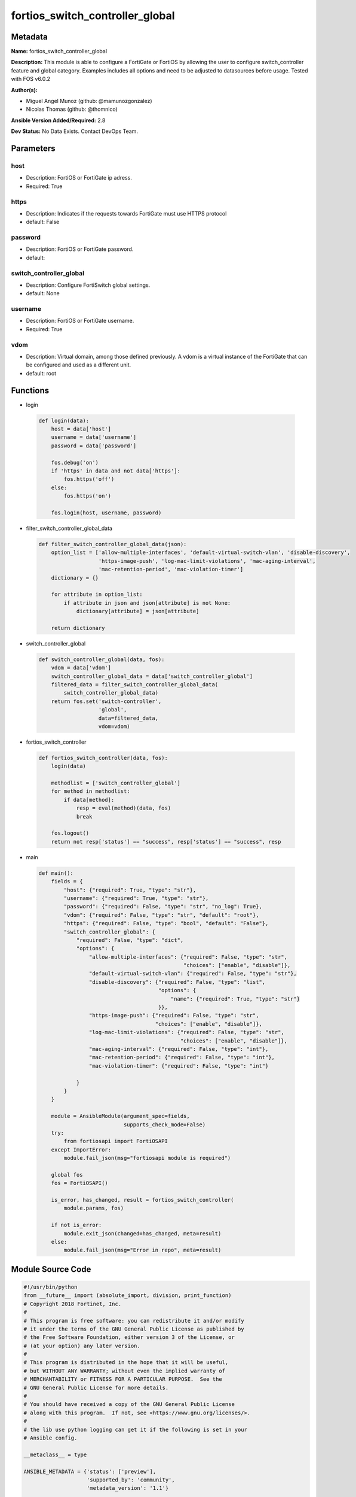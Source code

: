 ================================
fortios_switch_controller_global
================================


Metadata
--------




**Name:** fortios_switch_controller_global

**Description:** This module is able to configure a FortiGate or FortiOS by allowing the user to configure switch_controller feature and global category. Examples includes all options and need to be adjusted to datasources before usage. Tested with FOS v6.0.2


**Author(s):** 

- Miguel Angel Munoz (github: @mamunozgonzalez)

- Nicolas Thomas (github: @thomnico)



**Ansible Version Added/Required:** 2.8

**Dev Status:** No Data Exists. Contact DevOps Team.

Parameters
----------

host
++++

- Description: FortiOS or FortiGate ip adress.

  

- Required: True

https
+++++

- Description: Indicates if the requests towards FortiGate must use HTTPS protocol

  

- default: False

password
++++++++

- Description: FortiOS or FortiGate password.

  

- default: 

switch_controller_global
++++++++++++++++++++++++

- Description: Configure FortiSwitch global settings.

  

- default: None

username
++++++++

- Description: FortiOS or FortiGate username.

  

- Required: True

vdom
++++

- Description: Virtual domain, among those defined previously. A vdom is a virtual instance of the FortiGate that can be configured and used as a different unit.

  

- default: root




Functions
---------




- login

 .. code-block:: python

    def login(data):
        host = data['host']
        username = data['username']
        password = data['password']
    
        fos.debug('on')
        if 'https' in data and not data['https']:
            fos.https('off')
        else:
            fos.https('on')
    
        fos.login(host, username, password)
    
    

- filter_switch_controller_global_data

 .. code-block:: python

    def filter_switch_controller_global_data(json):
        option_list = ['allow-multiple-interfaces', 'default-virtual-switch-vlan', 'disable-discovery',
                       'https-image-push', 'log-mac-limit-violations', 'mac-aging-interval',
                       'mac-retention-period', 'mac-violation-timer']
        dictionary = {}
    
        for attribute in option_list:
            if attribute in json and json[attribute] is not None:
                dictionary[attribute] = json[attribute]
    
        return dictionary
    
    

- switch_controller_global

 .. code-block:: python

    def switch_controller_global(data, fos):
        vdom = data['vdom']
        switch_controller_global_data = data['switch_controller_global']
        filtered_data = filter_switch_controller_global_data(
            switch_controller_global_data)
        return fos.set('switch-controller',
                       'global',
                       data=filtered_data,
                       vdom=vdom)
    
    

- fortios_switch_controller

 .. code-block:: python

    def fortios_switch_controller(data, fos):
        login(data)
    
        methodlist = ['switch_controller_global']
        for method in methodlist:
            if data[method]:
                resp = eval(method)(data, fos)
                break
    
        fos.logout()
        return not resp['status'] == "success", resp['status'] == "success", resp
    
    

- main

 .. code-block:: python

    def main():
        fields = {
            "host": {"required": True, "type": "str"},
            "username": {"required": True, "type": "str"},
            "password": {"required": False, "type": "str", "no_log": True},
            "vdom": {"required": False, "type": "str", "default": "root"},
            "https": {"required": False, "type": "bool", "default": "False"},
            "switch_controller_global": {
                "required": False, "type": "dict",
                "options": {
                    "allow-multiple-interfaces": {"required": False, "type": "str",
                                                  "choices": ["enable", "disable"]},
                    "default-virtual-switch-vlan": {"required": False, "type": "str"},
                    "disable-discovery": {"required": False, "type": "list",
                                          "options": {
                                              "name": {"required": True, "type": "str"}
                                          }},
                    "https-image-push": {"required": False, "type": "str",
                                         "choices": ["enable", "disable"]},
                    "log-mac-limit-violations": {"required": False, "type": "str",
                                                 "choices": ["enable", "disable"]},
                    "mac-aging-interval": {"required": False, "type": "int"},
                    "mac-retention-period": {"required": False, "type": "int"},
                    "mac-violation-timer": {"required": False, "type": "int"}
    
                }
            }
        }
    
        module = AnsibleModule(argument_spec=fields,
                               supports_check_mode=False)
        try:
            from fortiosapi import FortiOSAPI
        except ImportError:
            module.fail_json(msg="fortiosapi module is required")
    
        global fos
        fos = FortiOSAPI()
    
        is_error, has_changed, result = fortios_switch_controller(
            module.params, fos)
    
        if not is_error:
            module.exit_json(changed=has_changed, meta=result)
        else:
            module.fail_json(msg="Error in repo", meta=result)
    
    



Module Source Code
------------------

.. code-block:: python

    #!/usr/bin/python
    from __future__ import (absolute_import, division, print_function)
    # Copyright 2018 Fortinet, Inc.
    #
    # This program is free software: you can redistribute it and/or modify
    # it under the terms of the GNU General Public License as published by
    # the Free Software Foundation, either version 3 of the License, or
    # (at your option) any later version.
    #
    # This program is distributed in the hope that it will be useful,
    # but WITHOUT ANY WARRANTY; without even the implied warranty of
    # MERCHANTABILITY or FITNESS FOR A PARTICULAR PURPOSE.  See the
    # GNU General Public License for more details.
    #
    # You should have received a copy of the GNU General Public License
    # along with this program.  If not, see <https://www.gnu.org/licenses/>.
    #
    # the lib use python logging can get it if the following is set in your
    # Ansible config.
    
    __metaclass__ = type
    
    ANSIBLE_METADATA = {'status': ['preview'],
                        'supported_by': 'community',
                        'metadata_version': '1.1'}
    
    DOCUMENTATION = '''
    ---
    module: fortios_switch_controller_global
    short_description: Configure FortiSwitch global settings.
    description:
        - This module is able to configure a FortiGate or FortiOS by
          allowing the user to configure switch_controller feature and global category.
          Examples includes all options and need to be adjusted to datasources before usage.
          Tested with FOS v6.0.2
    version_added: "2.8"
    author:
        - Miguel Angel Munoz (@mamunozgonzalez)
        - Nicolas Thomas (@thomnico)
    notes:
        - Requires fortiosapi library developed by Fortinet
        - Run as a local_action in your playbook
    requirements:
        - fortiosapi>=0.9.8
    options:
        host:
           description:
                - FortiOS or FortiGate ip adress.
           required: true
        username:
            description:
                - FortiOS or FortiGate username.
            required: true
        password:
            description:
                - FortiOS or FortiGate password.
            default: ""
        vdom:
            description:
                - Virtual domain, among those defined previously. A vdom is a
                  virtual instance of the FortiGate that can be configured and
                  used as a different unit.
            default: root
        https:
            description:
                - Indicates if the requests towards FortiGate must use HTTPS
                  protocol
            type: bool
            default: false
        switch_controller_global:
            description:
                - Configure FortiSwitch global settings.
            default: null
            suboptions:
                allow-multiple-interfaces:
                    description:
                        - Enable/disable multiple FortiLink interfaces for redundant connections between a managed FortiSwitch and FortiGate.
                    choices:
                        - enable
                        - disable
                default-virtual-switch-vlan:
                    description:
                        - Default VLAN for ports when added to the virtual-switch. Source system.interface.name.
                disable-discovery:
                    description:
                        - Prevent this FortiSwitch from discovering.
                    suboptions:
                        name:
                            description:
                                - Managed device ID.
                            required: true
                https-image-push:
                    description:
                        - Enable/disable image push to FortiSwitch using HTTPS.
                    choices:
                        - enable
                        - disable
                log-mac-limit-violations:
                    description:
                        - Enable/disable logs for Learning Limit Violations.
                    choices:
                        - enable
                        - disable
                mac-aging-interval:
                    description:
                        - Time after which an inactive MAC is aged out (10 - 1000000 sec, default = 300, 0 = disable).
                mac-retention-period:
                    description:
                        - Time in hours after which an inactive MAC is removed from client DB.
                mac-violation-timer:
                    description:
                        - Set timeout for Learning Limit Violations (0 = disabled).
    '''
    
    EXAMPLES = '''
    - hosts: localhost
      vars:
       host: "192.168.122.40"
       username: "admin"
       password: ""
       vdom: "root"
      tasks:
      - name: Configure FortiSwitch global settings.
        fortios_switch_controller_global:
          host:  "{{ host }}"
          username: "{{ username }}"
          password: "{{ password }}"
          vdom:  "{{ vdom }}"
          switch_controller_global:
            allow-multiple-interfaces: "enable"
            default-virtual-switch-vlan: "<your_own_value> (source system.interface.name)"
            disable-discovery:
             -
                name: "default_name_6"
            https-image-push: "enable"
            log-mac-limit-violations: "enable"
            mac-aging-interval: "9"
            mac-retention-period: "10"
            mac-violation-timer: "11"
    '''
    
    RETURN = '''
    build:
      description: Build number of the fortigate image
      returned: always
      type: string
      sample: '1547'
    http_method:
      description: Last method used to provision the content into FortiGate
      returned: always
      type: string
      sample: 'PUT'
    http_status:
      description: Last result given by FortiGate on last operation applied
      returned: always
      type: string
      sample: "200"
    mkey:
      description: Master key (id) used in the last call to FortiGate
      returned: success
      type: string
      sample: "key1"
    name:
      description: Name of the table used to fulfill the request
      returned: always
      type: string
      sample: "urlfilter"
    path:
      description: Path of the table used to fulfill the request
      returned: always
      type: string
      sample: "webfilter"
    revision:
      description: Internal revision number
      returned: always
      type: string
      sample: "17.0.2.10658"
    serial:
      description: Serial number of the unit
      returned: always
      type: string
      sample: "FGVMEVYYQT3AB5352"
    status:
      description: Indication of the operation's result
      returned: always
      type: string
      sample: "success"
    vdom:
      description: Virtual domain used
      returned: always
      type: string
      sample: "root"
    version:
      description: Version of the FortiGate
      returned: always
      type: string
      sample: "v5.6.3"
    
    '''
    
    from ansible.module_utils.basic import AnsibleModule
    
    fos = None
    
    
    def login(data):
        host = data['host']
        username = data['username']
        password = data['password']
    
        fos.debug('on')
        if 'https' in data and not data['https']:
            fos.https('off')
        else:
            fos.https('on')
    
        fos.login(host, username, password)
    
    
    def filter_switch_controller_global_data(json):
        option_list = ['allow-multiple-interfaces', 'default-virtual-switch-vlan', 'disable-discovery',
                       'https-image-push', 'log-mac-limit-violations', 'mac-aging-interval',
                       'mac-retention-period', 'mac-violation-timer']
        dictionary = {}
    
        for attribute in option_list:
            if attribute in json and json[attribute] is not None:
                dictionary[attribute] = json[attribute]
    
        return dictionary
    
    
    def switch_controller_global(data, fos):
        vdom = data['vdom']
        switch_controller_global_data = data['switch_controller_global']
        filtered_data = filter_switch_controller_global_data(
            switch_controller_global_data)
        return fos.set('switch-controller',
                       'global',
                       data=filtered_data,
                       vdom=vdom)
    
    
    def fortios_switch_controller(data, fos):
        login(data)
    
        methodlist = ['switch_controller_global']
        for method in methodlist:
            if data[method]:
                resp = eval(method)(data, fos)
                break
    
        fos.logout()
        return not resp['status'] == "success", resp['status'] == "success", resp
    
    
    def main():
        fields = {
            "host": {"required": True, "type": "str"},
            "username": {"required": True, "type": "str"},
            "password": {"required": False, "type": "str", "no_log": True},
            "vdom": {"required": False, "type": "str", "default": "root"},
            "https": {"required": False, "type": "bool", "default": "False"},
            "switch_controller_global": {
                "required": False, "type": "dict",
                "options": {
                    "allow-multiple-interfaces": {"required": False, "type": "str",
                                                  "choices": ["enable", "disable"]},
                    "default-virtual-switch-vlan": {"required": False, "type": "str"},
                    "disable-discovery": {"required": False, "type": "list",
                                          "options": {
                                              "name": {"required": True, "type": "str"}
                                          }},
                    "https-image-push": {"required": False, "type": "str",
                                         "choices": ["enable", "disable"]},
                    "log-mac-limit-violations": {"required": False, "type": "str",
                                                 "choices": ["enable", "disable"]},
                    "mac-aging-interval": {"required": False, "type": "int"},
                    "mac-retention-period": {"required": False, "type": "int"},
                    "mac-violation-timer": {"required": False, "type": "int"}
    
                }
            }
        }
    
        module = AnsibleModule(argument_spec=fields,
                               supports_check_mode=False)
        try:
            from fortiosapi import FortiOSAPI
        except ImportError:
            module.fail_json(msg="fortiosapi module is required")
    
        global fos
        fos = FortiOSAPI()
    
        is_error, has_changed, result = fortios_switch_controller(
            module.params, fos)
    
        if not is_error:
            module.exit_json(changed=has_changed, meta=result)
        else:
            module.fail_json(msg="Error in repo", meta=result)
    
    
    if __name__ == '__main__':
        main()


